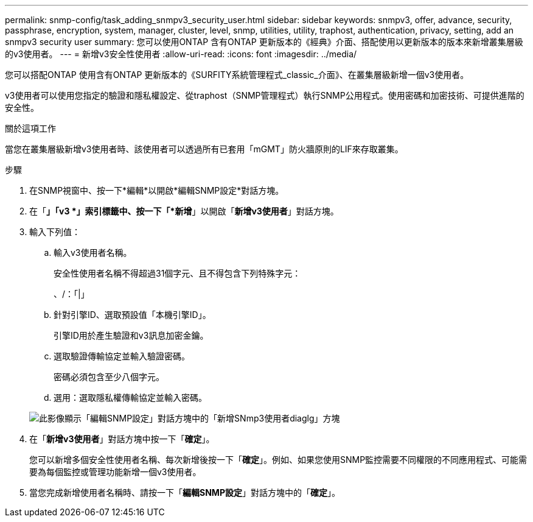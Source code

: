 ---
permalink: snmp-config/task_adding_snmpv3_security_user.html 
sidebar: sidebar 
keywords: snmpv3, offer, advance, security, passphrase, encryption, system, manager, cluster, level, snmp, utilities, utility, traphost, authentication, privacy, setting, add an snmpv3 security user 
summary: 您可以使用ONTAP 含有ONTAP 更新版本的《經典》介面、搭配使用以更新版本的版本來新增叢集層級的v3使用者。 
---
= 新增v3安全性使用者
:allow-uri-read: 
:icons: font
:imagesdir: ../media/


[role="lead"]
您可以搭配ONTAP 使用含有ONTAP 更新版本的《SURFITY系統管理程式_classic_介面》、在叢集層級新增一個v3使用者。

v3使用者可以使用您指定的驗證和隱私權設定、從traphost（SNMP管理程式）執行SNMP公用程式。使用密碼和加密技術、可提供進階的安全性。

.關於這項工作
當您在叢集層級新增v3使用者時、該使用者可以透過所有已套用「mGMT」防火牆原則的LIF來存取叢集。

.步驟
. 在SNMP視窗中、按一下*編輯*以開啟*編輯SNMP設定*對話方塊。
. 在「*」「v3 *」索引標籤中、按一下「*新增*」以開啟「*新增v3使用者*」對話方塊。
. 輸入下列值：
+
.. 輸入v3使用者名稱。
+
安全性使用者名稱不得超過31個字元、且不得包含下列特殊字元：

+
、/：「|」

.. 針對引擎ID、選取預設值「本機引擎ID」。
+
引擎ID用於產生驗證和v3訊息加密金鑰。

.. 選取驗證傳輸協定並輸入驗證密碼。
+
密碼必須包含至少八個字元。

.. 選用：選取隱私權傳輸協定並輸入密碼。


+
image::../media/snmp_cfg_v3user_step3.gif[此影像顯示「編輯SNMP設定」對話方塊中的「新增SNmp3使用者diaglg」方塊,in which the example user name "snmpv3user" is entered,the Engine ID is "LocalEngineID"]

. 在「*新增v3使用者*」對話方塊中按一下「*確定*」。
+
您可以新增多個安全性使用者名稱、每次新增後按一下「*確定*」。例如、如果您使用SNMP監控需要不同權限的不同應用程式、可能需要為每個監控或管理功能新增一個v3使用者。

. 當您完成新增使用者名稱時、請按一下「*編輯SNMP設定*」對話方塊中的「*確定*」。

